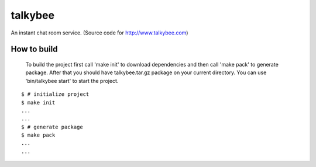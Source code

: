 talkybee
========
|build|_

An instant chat room service. (Source code for http://www.talkybee.com)

How to build
------------

 To build the project first call 'make init' to download dependencies and then call 'make pack' to generate package. After that you should have talkybee.tar.gz package on your current directory. You can use 'bin/talkybee start' to start the project.

::

   $ # initialize project
   $ make init
   ...
   ...
   $ # generate package
   $ make pack
   ...
   ...

.. |build| image:: https://travis-ci.org/huseyinyilmaz/talkybee.png
.. _build: https://travis-ci.org/huseyinyilmaz/talkybee

